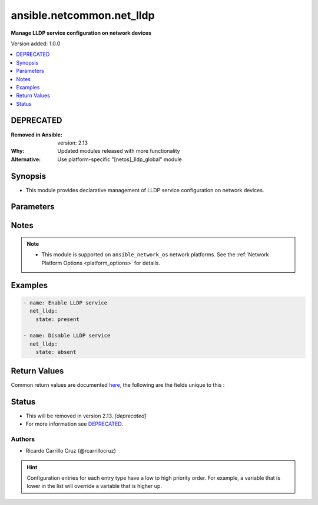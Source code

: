 
.. _ansible.netcommon.net_lldp_:


**************************
ansible.netcommon.net_lldp
**************************

**Manage LLDP service configuration on network devices**


Version added: 1.0.0

.. contents::
   :local:
   :depth: 1

DEPRECATED
----------
:Removed in Ansible: version: 2.13
:Why: Updated modules released with more functionality
:Alternative: Use platform-specific "[netos]_lldp_global" module



Synopsis
--------
- This module provides declarative management of LLDP service configuration on network devices.




Parameters
----------

.. raw:: html

    <table  border=0 cellpadding=0 class="documentation-table">
        <tr>
            <th colspan="1">Parameter</th>
            <th>Choices/<font color="blue">Defaults</font></th>
                            <th>Configuration</th>
                        <th width="100%">Comments</th>
        </tr>
                    <tr>
                                                                <td colspan="1">
                    <div class="ansibleOptionAnchor" id="parameter-"></div>
                    <b>state</b>
                    <a class="ansibleOptionLink" href="#parameter-" title="Permalink to this option"></a>
                    <div style="font-size: small">
                        <span style="color: purple">-</span>
                                                                    </div>
                                    </td>
                                <td>
                                                                                                                            <ul style="margin: 0; padding: 0"><b>Choices:</b>
                                                                                                                                                                <li><div style="color: blue"><b>present</b>&nbsp;&larr;</div></li>
                                                                                                                                                                                                <li>absent</li>
                                                                                    </ul>
                                                                            </td>
                                                    <td>
                                                                                            </td>
                                                <td>
                                            <div>State of the LLDP service configuration.</div>
                                                        </td>
            </tr>
                        </table>
    <br/>


Notes
-----

.. note::
   - This module is supported on ``ansible_network_os`` network platforms. See the :ref:`Network Platform Options <platform_options>` for details.



Examples
--------

.. code-block:: yaml+jinja


    - name: Enable LLDP service
      net_lldp:
        state: present

    - name: Disable LLDP service
      net_lldp:
        state: absent




Return Values
-------------
Common return values are documented `here <https://docs.ansible.com/ansible/latest/reference_appendices/common_return_values.html#common-return-values>`_, the following are the fields unique to this :

.. raw:: html

    <table border=0 cellpadding=0 class="documentation-table">
        <tr>
            <th colspan="1">Key</th>
            <th>Returned</th>
            <th width="100%">Description</th>
        </tr>
                    <tr>
                                <td colspan="1">
                    <div class="ansibleOptionAnchor" id="return-"></div>
                    <b>commands</b>
                    <a class="ansibleOptionLink" href="#return-" title="Permalink to this return value"></a>
                    <div style="font-size: small">
                      <span style="color: purple">list</span>
                                          </div>
                                    </td>
                <td>always, except for the platforms that use Netconf transport to manage the device.</td>
                <td>
                                                                        <div>The list of configuration mode commands to send to the device</div>
                                                                <br/>
                                            <div style="font-size: smaller"><b>Sample:</b></div>
                                                <div style="font-size: smaller; color: blue; word-wrap: break-word; word-break: break-all;">[&#x27;set service lldp&#x27;]</div>
                                    </td>
            </tr>
                        </table>
    <br/><br/>


Status
------


- This  will be removed in version 2.13. *[deprecated]*
- For more information see `DEPRECATED`_.


Authors
~~~~~~~

- Ricardo Carrillo Cruz (@rcarrillocruz)


.. hint::
    Configuration entries for each entry type have a low to high priority order. For example, a variable that is lower in the list will override a variable that is higher up.
